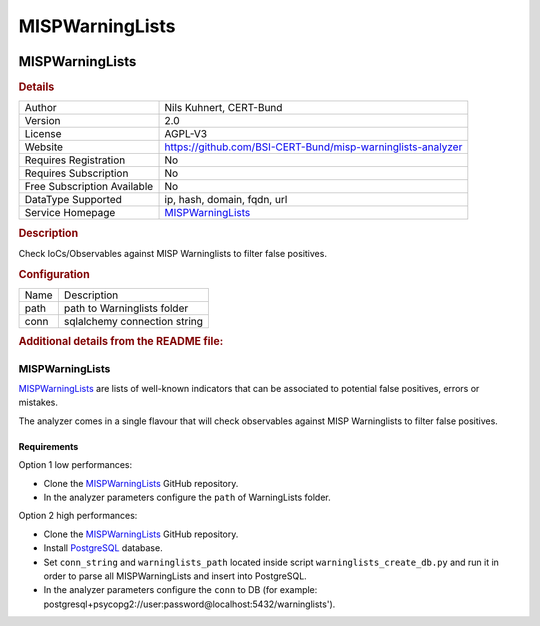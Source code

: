 MISPWarningLists
================

.. image:: ./assets/misp.png
   :alt: logo

MISPWarningLists
----------------

.. rubric:: Details

===========================  ===============================================================
Author                       Nils Kuhnert, CERT-Bund
Version                      2.0
License                      AGPL-V3
Website                      https://github.com/BSI-CERT-Bund/misp-warninglists-analyzer
Requires Registration        No
Requires Subscription        No
Free Subscription Available  No
DataType Supported           ip, hash, domain, fqdn, url
Service Homepage             `MISPWarningLists <https://github.com/MISP/misp-warninglists>`_
===========================  ===============================================================

.. rubric:: Description

Check IoCs/Observables against MISP Warninglists to filter false positives.

.. rubric:: Configuration

====  ============================
Name  Description
path  path to Warninglists folder
conn  sqlalchemy connection string
====  ============================


.. rubric:: Additional details from the README file:


MISPWarningLists
^^^^^^^^^^^^^^^^

`MISPWarningLists <https://github.com/MISP/misp-warninglists>`_ are lists of well-known indicators that can be associated to potential false positives, errors or mistakes.

The analyzer comes in a single flavour that will check observables against MISP Warninglists to filter false positives.

Requirements
~~~~~~~~~~~~

Option 1 low performances:


* Clone  the `MISPWarningLists <https://github.com/MISP/misp-warninglists>`_ GitHub repository.
* In the analyzer parameters configure the ``path`` of WarningLists folder.

Option 2 high performances:


* Clone  the `MISPWarningLists <https://github.com/MISP/misp-warninglists>`_ GitHub repository.
* Install `PostgreSQL <https://www.postgresql.org/>`_ database.
* Set ``conn_string`` and ``warninglists_path``  located inside script ``warninglists_create_db.py``  and run it in order to parse all MISPWarningLists and insert into PostgreSQL.
* In the analyzer parameters configure the ``conn`` to DB (for example: postgresql+psycopg2://user:password@localhost:5432/warninglists').

